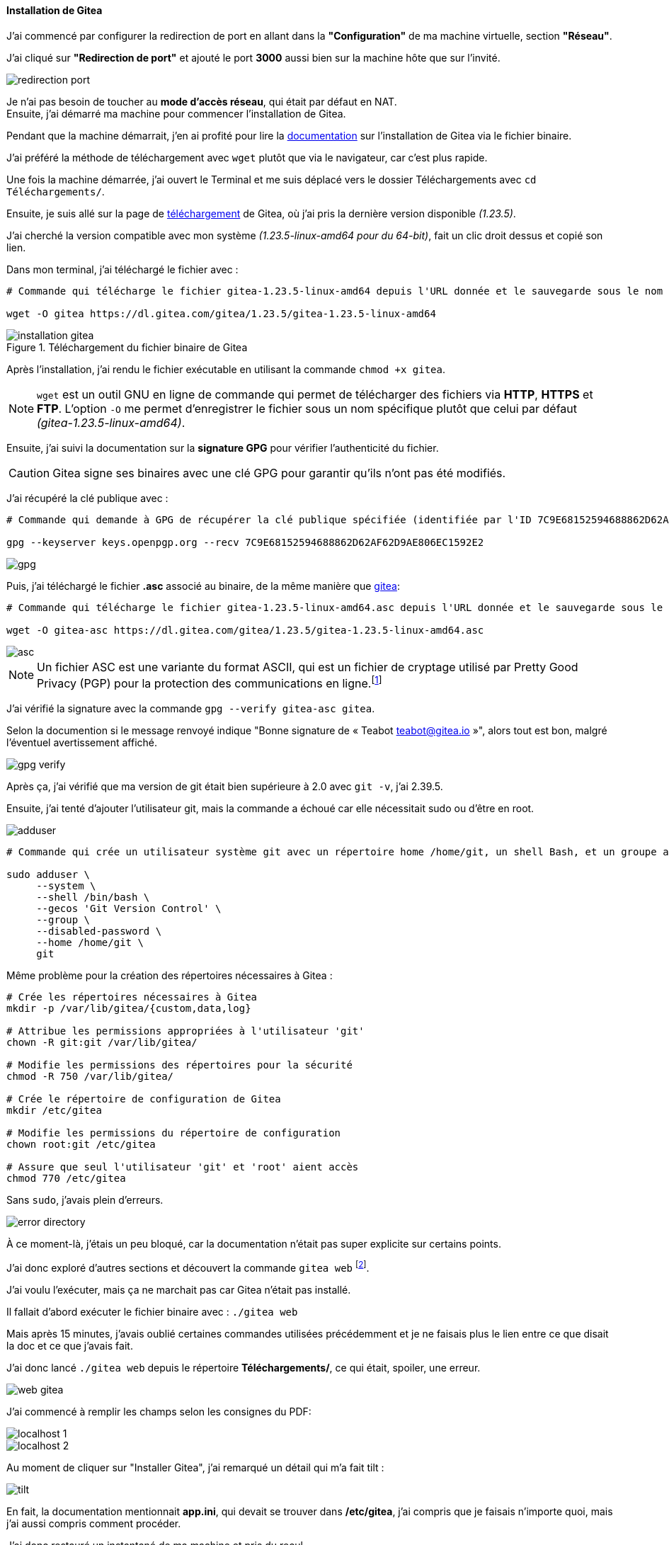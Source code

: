 :encoding: UTF-8

[[installation_gitea]]
==== *Installation de Gitea*
J’ai commencé par configurer la redirection de port en allant dans la *"Configuration"* de ma machine virtuelle, section *"Réseau"*. 

J’ai cliqué sur *"Redirection de port"* et ajouté le port *3000* aussi bien sur la machine hôte que sur l’invité. 

image::./img/redirection-port.png[align=center]

Je n'ai pas besoin de toucher au *mode d’accès réseau*, qui était par défaut en NAT. +
Ensuite, j’ai démarré ma machine pour commencer l’installation de Gitea.

Pendant que la machine démarrait, j’en ai profité pour lire la https://docs.gitea.com/next/installation/install-from-binary[documentation] sur l’installation de Gitea via le fichier binaire. 

J’ai préféré la méthode de téléchargement avec `wget` plutôt que via le navigateur, car c’est plus rapide.

Une fois la machine démarrée, j’ai ouvert le Terminal et me suis déplacé vers le dossier Téléchargements avec `cd Téléchargements/`. 

Ensuite, je suis allé sur la page de https://dl.gitea.com/gitea/[téléchargement] de Gitea, où j’ai pris la dernière version disponible _(1.23.5)_. 

J’ai cherché la version compatible avec mon système _(1.23.5-linux-amd64 pour du 64-bit)_, fait un clic droit dessus et copié son lien.

Dans mon terminal, j’ai téléchargé le fichier avec :

[source, bash]
----
# Commande qui télécharge le fichier gitea-1.23.5-linux-amd64 depuis l'URL donnée et le sauvegarde sous le nom gitea.

wget -O gitea https://dl.gitea.com/gitea/1.23.5/gitea-1.23.5-linux-amd64
----

[[gitea-install]]
.Téléchargement du fichier binaire de Gitea
image::./img/installation-gitea.png[align=center]

Après l'installation, j'ai rendu le fichier exécutable en utilisant la commande `chmod +x gitea`.

[NOTE]
====
`wget` est un outil GNU en ligne de commande qui permet de télécharger des fichiers via *HTTP*, *HTTPS* et *FTP*. L’option `-O` me permet d’enregistrer le fichier sous un nom spécifique plutôt que celui par défaut _(gitea-1.23.5-linux-amd64)_.
====

Ensuite, j’ai suivi la documentation sur la *signature GPG* pour vérifier l’authenticité du fichier. 

[CAUTION]
====
Gitea signe ses binaires avec une clé GPG pour garantir qu’ils n’ont pas été modifiés. 
====

J’ai récupéré la clé publique avec :

[source, bash]
----
# Commande qui demande à GPG de récupérer la clé publique spécifiée (identifiée par l'ID 7C9E68152594688862D62AF62D9AE806EC1592E2) depuis le serveur de clés keys.openpgp.org.

gpg --keyserver keys.openpgp.org --recv 7C9E68152594688862D62AF62D9AE806EC1592E2
----

image::./img/gpg.png[align=center]

Puis, j’ai téléchargé le fichier *.asc* associé au binaire, de la même manière que link:#gitea-install[gitea]:

[source, bash]
----
# Commande qui télécharge le fichier gitea-1.23.5-linux-amd64.asc depuis l'URL donnée et le sauvegarde sous le nom gitea-asc.

wget -O gitea-asc https://dl.gitea.com/gitea/1.23.5/gitea-1.23.5-linux-amd64.asc
----

image::./img/asc.png[align=center]

[NOTE]
====
Un fichier ASC est une variante du format ASCII, qui est un fichier de cryptage utilisé par Pretty Good Privacy (PGP) pour la protection des communications en ligne.footnote:[https://www.adobe.com/fr/acrobat/resources/document-files/text-files/asc.html#que-sont-les-fichiers-au-format-asc-et-ascii-[Que sont les fichiers au format ASC et ASCII ?]]
====

J’ai vérifié la signature avec la commande `gpg --verify gitea-asc gitea`.

Selon la documention si le message renvoyé indique "Bonne signature de « Teabot teabot@gitea.io »", alors tout est bon, malgré l’éventuel avertissement affiché.

image::./img/gpg-verify.png[align=center]

Après ça, j’ai vérifié que ma version de git était bien supérieure à 2.0 avec `git -v`, j’ai 2.39.5. 

Ensuite, j’ai tenté d’ajouter l’utilisateur git, mais la commande a échoué car elle nécessitait sudo ou d’être en root.

image::./img/adduser.png[align=center]

[source, bash]
----
# Commande qui crée un utilisateur système git avec un répertoire home /home/git, un shell Bash, et un groupe associé git. Le mot de passe est désactivé, ce qui signifie que l'utilisateur ne pourra pas se connecter directement avec un mot de passe.

sudo adduser \
     --system \
     --shell /bin/bash \
     --gecos 'Git Version Control' \
     --group \
     --disabled-password \
     --home /home/git \
     git
----

Même problème pour la création des répertoires nécessaires à Gitea :

[source, bash]
----
# Crée les répertoires nécessaires à Gitea
mkdir -p /var/lib/gitea/{custom,data,log}

# Attribue les permissions appropriées à l'utilisateur 'git'
chown -R git:git /var/lib/gitea/

# Modifie les permissions des répertoires pour la sécurité
chmod -R 750 /var/lib/gitea/

# Crée le répertoire de configuration de Gitea
mkdir /etc/gitea

# Modifie les permissions du répertoire de configuration
chown root:git /etc/gitea

# Assure que seul l'utilisateur 'git' et 'root' aient accès
chmod 770 /etc/gitea
----

Sans `sudo`, j’avais plein d’erreurs.

image::./img/error-directory.png[align=center]

À ce moment-là, j’étais un peu bloqué, car la documentation n’était pas super explicite sur certains points. 

J’ai donc exploré d’autres sections et découvert la commande `gitea web` footnote:[https://docs.gitea.com/next/administration/command-line#web[Gitea Command Line - Web]]. 

J’ai voulu l’exécuter, mais ça ne marchait pas car Gitea n’était pas installé. 

Il fallait d’abord exécuter le fichier binaire avec : `./gitea web`

Mais après 15 minutes, j’avais oublié certaines commandes utilisées précédemment et je ne faisais plus le lien entre ce que disait la doc et ce que j’avais fait. 

J’ai donc lancé `./gitea web` depuis le répertoire *Téléchargements/*, ce qui était, spoiler, une erreur.

[[gitea_fail]]
image::./img/web-gitea.png[align=center]

J’ai commencé à remplir les champs selon les consignes du PDF:

image::./img/localhost-1.png[align=center]

image::./img/localhost-2.png[align=center]

Au moment de cliquer sur "Installer Gitea", j’ai remarqué un détail qui m’a fait tilt :

image::./img/tilt.png[align=center]

En fait, la documentation mentionnait *app.ini*, qui devait se trouver dans */etc/gitea*, j'ai compris que je faisais n'importe quoi, mais j'ai aussi compris comment procéder. 

J’ai donc restauré un instantané de ma machine et pris du recul.

Après une relecture attentive de la documentation _(exploit perso, à 21h mon cerveau refuse généralement de fonctionner)_, j’ai compris que lancer gitea depuis Téléchargements/ était une erreur. 

La commande `sudo mkdir -p /var/lib/gitea/{custom,data,log}` montrait où je devais mettre le fichier binaire. J’ai donc déplacé le binaire au bon endroit : `mv gitea /var/lib/gitea`.

Cette fois, en exécutant : `sudo /var/lib/gitea/gitea web`, j’ai eu une erreur.

image::./img/error-gitea-web.png[align=center]

Après un moment de réflexion, je suis retourné voir la doc et j’ai *(re)découvert* que l’utilisateur *git* devait avoir les droits sur le répertoire : `chown -R git:git /var/lib/gitea/`

[NOTE]
====
`chown` est une commande qui permet de changer le propriétaire d’un fichier sur Linux.
====

Je devais donc exécuter gitea en tant que *git*.

J’ai cherché comment changer d’utilisateur en ligne de commande sous Linux. 

Une recherche m’a mené à cet article : https://fr.linux-console.net/?p=20137[Comment changer d'utilisateur dans la ligne de commande Linux]. 

J’ai tenté `su - git`, mais on m’a demandé un mot de passe _(alors que *git* n’en avait pas)_.

image::./img/mdp.png[align=center]

Après plusieurs essais (root, user, git…), rien ne fonctionnait. En relisant, l'article, je suis tombé sur la bonne méthode :

[source, bash]
----
# Commande permettant à l'utilisateur courant _(qui doit avoir des droits sudo)_ de devenir l'utilisateur git et de charger l'environnement de cet utilisateur.

sudo su - git
----

*Ça a marché !*

Je suis allé dans */var/lib/gitea/* avec `cd /var/lib/gitea/` et ai exécuté : `./gitea server`.

image::./img/gitea-web.png[align=center]

[NOTE]
====
La capture d’écran ci-dessus montre la commande après installation. + 
J’ai oublié de capturer celle pendant l’installation, mais ça devait être similaire à celles link:#gitea_fail[plus haut].
====

Enfin, j’ai suivi les consignes de la semaine concernant *sqlite3* et *admin* puis j'ai installé Gitea.

* *Petite incohérence dans la documentation (je pense) :*

Selon la documentation, il faut sécuriser */etc/gitea/* avec : `chmod 750 /etc/gitea`.

Mais le fichier *app.ini* censé s’y trouver n’existait pas.

image::./img/app-ini.png[align=center]

J’ai donc sécurisé celui qui était dans /var/lib/gitea/custom/conf/ avec :

[source, bash]
----
# Commande permettant de protéger les fichiers de configuration sensibles (comme app.ini pour Gitea) en limitant l'accès en écriture au propriétaire, tout en permettant au groupe de lire ces fichiers pour les consulter si nécessaire.

chmod 640 /var/lib/gitea/custom/conf/app.ini
----

Et pour être sûr :

[source, bash]
----
# Commande permettant de sécuriser l'accès aux fichiers de configuration de Gitea en restreignant l'accès aux utilisateurs non autorisés tout en permettant à l'utilisateur et au groupe spécifiés de gérer ces fichiers.

chmod 750 /var/lib/gitea/custom/conf/
----